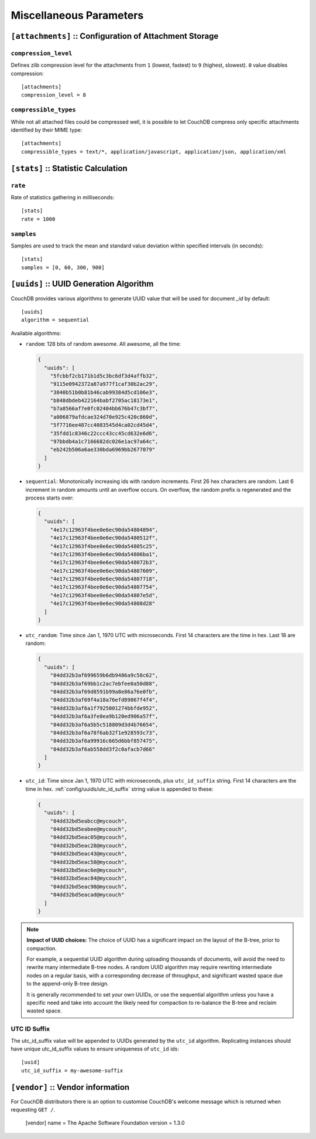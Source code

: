.. Licensed under the Apache License, Version 2.0 (the "License"); you may not
.. use this file except in compliance with the License. You may obtain a copy of
.. the License at
..
..   http://www.apache.org/licenses/LICENSE-2.0
..
.. Unless required by applicable law or agreed to in writing, software
.. distributed under the License is distributed on an "AS IS" BASIS, WITHOUT
.. WARRANTIES OR CONDITIONS OF ANY KIND, either express or implied. See the
.. License for the specific language governing permissions and limitations under
.. the License.

.. highlight:: ini

========================
Miscellaneous Parameters
========================

.. _config/attachments:

``[attachments]`` :: Configuration of Attachment Storage
========================================================

.. _config/attachments/compression_level:

``compression_level``
---------------------

Defines zlib compression level for the attachments from ``1`` (lowest, fastest)
to ``9`` (highest, slowest). ``0`` value disables compression::

  [attachments]
  compression_level = 8


.. _config/attachments/compressible_types:

``compressible_types``
----------------------

While not all attached files could be compressed well, it is possible to let
CouchDB compress only specific attachments identified by their MIME type::

  [attachments]
  compressible_types = text/*, application/javascript, application/json, application/xml


.. _config/stats:

``[stats]`` :: Statistic Calculation
====================================

.. _config/stats/rate:

``rate``
--------

Rate of statistics gathering in milliseconds::

  [stats]
  rate = 1000


.. _config/stats/samples:

``samples``
-----------

Samples are used to track the mean and standard value deviation within specified
intervals (in seconds)::

  [stats]
  samples = [0, 60, 300, 900]


.. _config/uuids:
.. _config/uuids/algorithm:

``[uuids]`` :: UUID Generation Algorithm
========================================

.. versionchanged:: 1.3 ``utc_id`` algorithm.

CouchDB provides various algorithms to generate UUID value that will be used
for document `_id` by default::

  [uuids]
  algorithm = sequential

Available algorithms:

- ``random``: 128 bits of random awesome. All awesome, all the time:

  .. code-block:: javascript

    {
      "uuids": [
        "5fcbbf2cb171b1d5c3bc6df3d4affb32",
        "9115e0942372a87a977f1caf30b2ac29",
        "3840b51b0b81b46cab99384d5cd106e3",
        "b848dbdeb422164babf2705ac18173e1",
        "b7a8566af7e0fc02404bb676b47c3bf7",
        "a006879afdcae324d70e925c420c860d",
        "5f7716ee487cc4083545d4ca02cd45d4",
        "35fdd1c8346c22ccc43cc45cd632e6d6",
        "97bbdb4a1c7166682dc026e1ac97a64c",
        "eb242b506a6ae330bda6969bb2677079"
      ]
    }

- ``sequential``: Monotonically increasing ids with random increments.
  First 26 hex characters are random. Last 6 increment in random amounts until
  an overflow occurs. On overflow, the random prefix is regenerated and the
  process starts over:

  .. code-block:: javascript

    {
      "uuids": [
        "4e17c12963f4bee0e6ec90da54804894",
        "4e17c12963f4bee0e6ec90da5480512f",
        "4e17c12963f4bee0e6ec90da54805c25",
        "4e17c12963f4bee0e6ec90da54806ba1",
        "4e17c12963f4bee0e6ec90da548072b3",
        "4e17c12963f4bee0e6ec90da54807609",
        "4e17c12963f4bee0e6ec90da54807718",
        "4e17c12963f4bee0e6ec90da54807754",
        "4e17c12963f4bee0e6ec90da54807e5d",
        "4e17c12963f4bee0e6ec90da54808d28"
      ]
    }

- ``utc_random``: Time since Jan 1, 1970 UTC with microseconds. First 14
  characters are the time in hex. Last 18 are random:

  .. code-block:: javascript

    {
      "uuids": [
        "04dd32b3af699659b6db9486a9c58c62",
        "04dd32b3af69bb1c2ac7ebfee0a50d88",
        "04dd32b3af69d8591b99a8e86a76e0fb",
        "04dd32b3af69f4a18a76efd89867f4f4",
        "04dd32b3af6a1f7925001274bbfde952",
        "04dd32b3af6a3fe8ea9b120ed906a57f",
        "04dd32b3af6a5b5c518809d3d4b76654",
        "04dd32b3af6a78f6ab32f1e928593c73",
        "04dd32b3af6a99916c665d6bbf857475",
        "04dd32b3af6ab558dd3f2c0afacb7d66"
      ]
    }

- ``utc_id``: Time since Jan 1, 1970 UTC with microseconds,
  plus ``utc_id_suffix`` string. First 14 characters are the time in hex.
  :ref:`config/uuids/utc_id_suffix` string value is appended to these:

  .. code-block:: javascript

    {
      "uuids": [
        "04dd32bd5eabcc@mycouch",
        "04dd32bd5eabee@mycouch",
        "04dd32bd5eac05@mycouch",
        "04dd32bd5eac28@mycouch",
        "04dd32bd5eac43@mycouch",
        "04dd32bd5eac58@mycouch",
        "04dd32bd5eac6e@mycouch",
        "04dd32bd5eac84@mycouch",
        "04dd32bd5eac98@mycouch",
        "04dd32bd5eacad@mycouch"
      ]
    }

.. note:: **Impact of UUID choices:**
   The choice of UUID has a significant impact on the layout of the B-tree,
   prior to compaction.

   For example, a sequential UUID algorithm during uploading thousands of
   documents, will avoid the need to rewrite many intermediate B-tree nodes.
   A random UUID algorithm may require rewriting intermediate nodes on a regular
   basis, with a corresponding decrease of throughput, and significant wasted
   space due to the append-only B-tree design.

   It is generally recommended to set your own UUIDs, or use the sequential
   algorithm unless you have a specific need and take into account the likely
   need for compaction to re-balance the B-tree and reclaim wasted space.


.. _config/uuids/utc_id_suffix:

UTC ID Suffix
-------------

.. versionadded:: 1.3

The utc_id_suffix value will be appended to UUIDs generated by the ``utc_id``
algorithm. Replicating instances should have unique utc_id_suffix values to
ensure uniqueness of ``utc_id`` ids::

  [uuid]
  utc_id_suffix = my-awesome-suffix


.. _config/vendor:

``[vendor]`` :: Vendor information
==================================

.. versionadded:: 1.3

For CouchDB distributors there is an option to customise CouchDB's welcome
message which is returned when requesting ``GET /``.

  [vendor]
  name = The Apache Software Foundation
  version = 1.3.0


